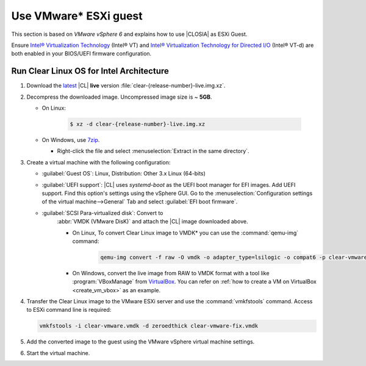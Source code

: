 .. _vmware-esxi:

Use VMware\* ESXi guest
#######################


This section is based on *VMware vSphere 6* and explains how to use |CLOSIA|
as ESXi Guest.

Ensure `Intel® Virtualization Technology`_ (Intel® VT) and
`Intel® Virtualization Technology for Directed I/O`_ (Intel® VT-d) are both
enabled in your BIOS/UEFI firmware configuration.

Run Clear Linux OS for Intel Architecture
=========================================

#. Download the `latest`_ |CL| **live** version
   :file:`clear-{release-number}-live.img.xz`.

#. Decompress the downloaded image. Uncompressed image size is ~ **5GB**.

   * On Linux:

      .. code-block:: console

         $ xz -d clear-{release-number}-live.img.xz

   * On Windows, use `7zip`_.

     - Right-click the file and select
       :menuselection:`Extract in the same directory`.

       .. image:: ./figures/7zipwin.png
          :alt: 7zip extract here command

#. Create a virtual machine with the following configuration:

   * :guilabel:`Guest OS`: Linux, Distribution: Other 3.x Linux (64-bits)

   * :guilabel:`UEFI support`: |CL| uses `systemd-boot` as the UEFI
     boot manager for EFI images. Add UEFI support. Find this option's
     settings using the vSphere GUI. Go to the
     :menuselection:`Configuration settings of the virtual machine-->General`
     Tab and select :guilabel:`EFI boot firmware`.

   * :guilabel:`SCSI Para-virtualized disk`: Convert to
      :abbr:`VMDK (VMware DisK)` and attach the |CL| image downloaded above.

      + On Linux, To convert Clear Linux image to VMDK\* you can use the
        :command:`qemu-img` command:

         .. code-block:: console

            qemu-img convert -f raw -O vmdk -o adapter_type=lsilogic -o compat6 -p clear-vmware.img clear-vmware.vmdk

      + On Windows, convert the live image from RAW to VMDK format with a
        tool like :program:`VBoxManage` from `VirtualBox`_. You can refer on
        :ref:`how to create a VM on VirtualBox <create_vm_vbox>` as an
        example.

#. Transfer the Clear Linux image to the VMware ESXi server and use the
   :command:`vmkfstools` command. Access to ESXi command line is required:

   .. code-block:: console

      vmkfstools -i clear-vmware.vmdk -d zeroedthick clear-vmware-fix.vmdk

#. Add the converted image to the guest using the VMware vSphere virtual
   machine settings.

#. Start the virtual machine.

.. _latest: https://download.clearlinux.org/image/
.. _7zip: http://www.7-zip.org/
.. _VirtualBox: https://www.virtualbox.org/
.. _Intel® Virtualization Technology:
   http://www.intel.com/content/www/us/en/virtualization/virtualization-technology/intel-virtualization-technology.html
.. _Intel® Virtualization Technology for Directed I/O:
   https://software.intel.com/en-us/articles/intel-virtualization-technology-for-directed-io-vt-d-enhancing-intel-platforms-for-efficient-virtualization-of-io-devices

